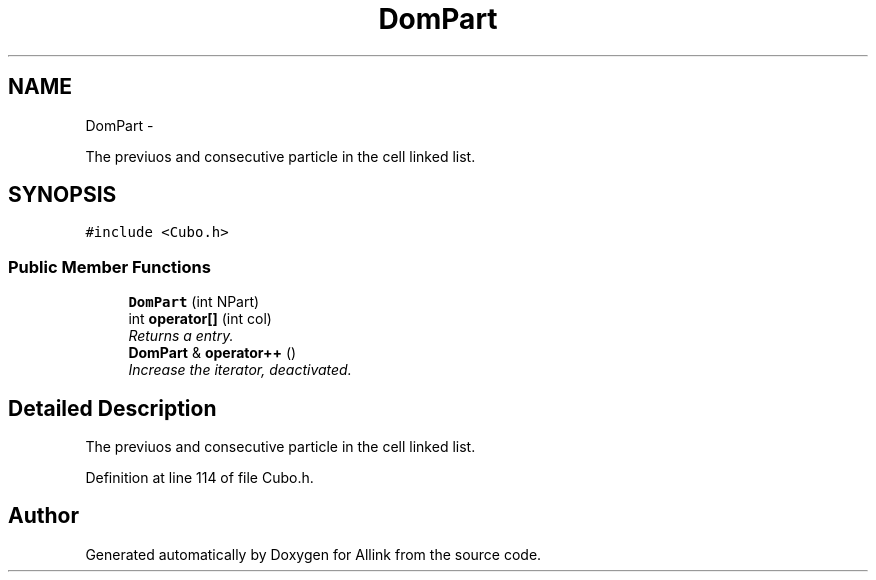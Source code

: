 .TH "DomPart" 3 "Thu Mar 27 2014" "Version v0.1" "Allink" \" -*- nroff -*-
.ad l
.nh
.SH NAME
DomPart \- 
.PP
The previuos and consecutive particle in the cell linked list\&.  

.SH SYNOPSIS
.br
.PP
.PP
\fC#include <Cubo\&.h>\fP
.SS "Public Member Functions"

.in +1c
.ti -1c
.RI "\fBDomPart\fP (int NPart)"
.br
.ti -1c
.RI "int \fBoperator[]\fP (int col)"
.br
.RI "\fIReturns a entry\&. \fP"
.ti -1c
.RI "\fBDomPart\fP & \fBoperator++\fP ()"
.br
.RI "\fIIncrease the iterator, deactivated\&. \fP"
.in -1c
.SH "Detailed Description"
.PP 
The previuos and consecutive particle in the cell linked list\&. 
.PP
Definition at line 114 of file Cubo\&.h\&.

.SH "Author"
.PP 
Generated automatically by Doxygen for Allink from the source code\&.
